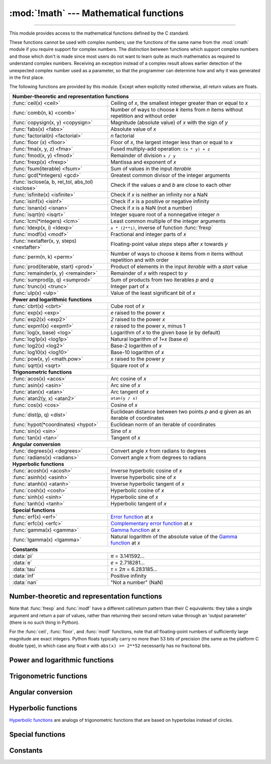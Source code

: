 :mod:`!math` --- Mathematical functions
=======================================

.. module:: math
   :synopsis: Mathematical functions (sin() etc.).

.. testsetup::

   from math import fsum

--------------

This module provides access to the mathematical functions defined by the C
standard.

These functions cannot be used with complex numbers; use the functions of the
same name from the :mod:`cmath` module if you require support for complex
numbers.  The distinction between functions which support complex numbers and
those which don't is made since most users do not want to learn quite as much
mathematics as required to understand complex numbers.  Receiving an exception
instead of a complex result allows earlier detection of the unexpected complex
number used as a parameter, so that the programmer can determine how and why it
was generated in the first place.

The following functions are provided by this module.  Except when explicitly
noted otherwise, all return values are floats.


====================================================  ============================================
**Number-theoretic and representation functions**
--------------------------------------------------------------------------------------------------
:func:`ceil(x) <ceil>`                                Ceiling of *x*, the smallest integer greater than or equal to *x*
:func:`comb(n, k) <comb>`                             Number of ways to choose *k* items from *n* items without repetition and without order
:func:`copysign(x, y) <copysign>`                     Magnitude (absolute value) of *x* with the sign of *y*
:func:`fabs(x) <fabs>`                                Absolute value of *x*
:func:`factorial(n) <factorial>`                      *n* factorial
:func:`floor (x)  <floor>`                            Floor of *x*, the largest integer less than or equal to *x*
:func:`fma(x, y, z) <fma>`                            Fused multiply-add operation: ``(x * y) + z``
:func:`fmod(x, y) <fmod>`                             Remainder of division ``x / y``
:func:`frexp(x) <frexp>`                              Mantissa and exponent of *x*
:func:`fsum(iterable) <fsum>`                         Sum of values in the input *iterable*
:func:`gcd(*integers) <gcd>`                          Greatest common divisor of the integer arguments
:func:`isclose(a, b, rel_tol, abs_tol) <isclose>`     Check if the values *a* and *b* are close to each other
:func:`isfinite(x) <isfinite>`                        Check if *x* is neither an infinity nor a NaN
:func:`isinf(x) <isinf>`                              Check if *x* is a positive or negative infinity
:func:`isnan(x) <isnan>`                              Check if *x* is a NaN  (not a number)
:func:`isqrt(n) <isqrt>`                              Integer square root of a nonnegative integer *n*
:func:`lcm(*integers) <lcm>`                          Least common multiple of the integer arguments
:func:`ldexp(x, i) <ldexp>`                           ``x * (2**i)``, inverse of function :func:`frexp`
:func:`modf(x) <modf>`                                Fractional and integer parts of *x*
:func:`nextafter(x, y, steps) <nextafter>`            Floating-point value *steps* steps after *x* towards *y*
:func:`perm(n, k) <perm>`                             Number of ways to choose *k* items from *n* items without repetition and with order
:func:`prod(iterable, start) <prod>`                  Product of elements in the input *iterable* with a *start* value
:func:`remainder(x, y) <remainder>`                   Remainder of *x* with respect to *y*
:func:`sumprod(p, q) <sumprod>`                       Sum of products from two iterables *p* and *q*
:func:`trunc(x) <trunc>`                              Integer part of *x*
:func:`ulp(x) <ulp>`                                  Value of the least significant bit of *x*

**Power and logarithmic functions**
--------------------------------------------------------------------------------------------------
:func:`cbrt(x) <cbrt>`                                Cube root of *x*
:func:`exp(x) <exp>`                                  *e* raised to the power *x*
:func:`exp2(x) <exp2>`                                *2* raised to the power *x*
:func:`expm1(x) <expm1>`                              *e* raised to the power *x*, minus 1
:func:`log(x, base) <log>`                            Logarithm of *x* to the given base (*e* by default)
:func:`log1p(x) <log1p>`                              Natural logarithm of *1+x* (base *e*)
:func:`log2(x) <log2>`                                Base-2 logarithm of *x*
:func:`log10(x) <log10>`                              Base-10 logarithm of *x*
:func:`pow(x, y) <math.pow>`                          *x* raised to the power *y*
:func:`sqrt(x) <sqrt>`                                Square root of *x*

**Trigonometric functions**
--------------------------------------------------------------------------------------------------
:func:`acos(x) <acos>`                                Arc cosine of *x*
:func:`asin(x) <asin>`                                Arc sine of *x*
:func:`atan(x) <atan>`                                Arc tangent of *x*
:func:`atan2(y, x) <atan2>`                           ``atan(y / x)``
:func:`cos(x) <cos>`                                  Cosine of *x*
:func:`dist(p, q) <dist>`                             Euclidean distance between two points *p* and *q* given as an iterable of coordinates
:func:`hypot(*coordinates) <hypot>`                   Euclidean norm of an iterable of coordinates
:func:`sin(x) <sin>`                                  Sine of *x*
:func:`tan(x) <tan>`                                  Tangent of *x*

**Angular conversion**
--------------------------------------------------------------------------------------------------
:func:`degrees(x) <degrees>`                          Convert angle *x* from radians to degrees
:func:`radians(x) <radians>`                          Convert angle *x* from degrees to radians

**Hyperbolic functions**
--------------------------------------------------------------------------------------------------
:func:`acosh(x) <acosh>`                              Inverse hyperbolic cosine of *x*
:func:`asinh(x) <asinh>`                              Inverse hyperbolic sine of *x*
:func:`atanh(x) <atanh>`                              Inverse hyperbolic tangent of *x*
:func:`cosh(x) <cosh>`                                Hyperbolic cosine of *x*
:func:`sinh(x) <sinh>`                                Hyperbolic sine of *x*
:func:`tanh(x) <tanh>`                                Hyperbolic tangent of *x*

**Special functions**
--------------------------------------------------------------------------------------------------
:func:`erf(x) <erf>`                                  `Error function <https://en.wikipedia.org/wiki/Error_function>`_ at *x*
:func:`erfc(x) <erfc>`                                `Complementary error function <https://en.wikipedia.org/wiki/Error_function>`_ at *x*
:func:`gamma(x) <gamma>`                              `Gamma function <https://en.wikipedia.org/wiki/Gamma_function>`_ at *x*
:func:`lgamma(x) <lgamma>`                            Natural logarithm of the absolute value of the `Gamma function <https://en.wikipedia.org/wiki/Gamma_function>`_ at *x*

**Constants**
--------------------------------------------------------------------------------------------------
:data:`pi`                                            *π* = 3.141592...
:data:`e`                                             *e* = 2.718281...
:data:`tau`                                           *τ* = 2\ *π* = 6.283185...
:data:`inf`                                           Positive infinity
:data:`nan`                                           "Not a number" (NaN)
====================================================  ============================================


Number-theoretic and representation functions
---------------------------------------------

.. function:: ceil(x)

   Return the ceiling of *x*, the smallest integer greater than or equal to *x*.
   If *x* is not a float, delegates to :meth:`x.__ceil__ <object.__ceil__>`,
   which should return an :class:`~numbers.Integral` value.


.. function:: comb(n, k)

   Return the number of ways to choose *k* items from *n* items without repetition
   and without order.

   Evaluates to ``n! / (k! * (n - k)!)`` when ``k <= n`` and evaluates
   to zero when ``k > n``.

   Also called the binomial coefficient because it is equivalent
   to the coefficient of k-th term in polynomial expansion of
   ``(1 + x)ⁿ``.

   Raises :exc:`TypeError` if either of the arguments are not integers.
   Raises :exc:`ValueError` if either of the arguments are negative.

   .. versionadded:: 3.8


.. function:: copysign(x, y)

   Return a float with the magnitude (absolute value) of *x* but the sign of
   *y*.  On platforms that support signed zeros, ``copysign(1.0, -0.0)``
   returns *-1.0*.


.. function:: fabs(x)

   Return the absolute value of *x*.


.. function:: factorial(n)

   Return *n* factorial as an integer.  Raises :exc:`ValueError` if *n* is not integral or
   is negative.

   .. deprecated:: 3.9
      Accepting floats with integral values (like ``5.0``) is deprecated.


.. function:: floor(x)

   Return the floor of *x*, the largest integer less than or equal to *x*.  If
   *x* is not a float, delegates to :meth:`x.__floor__ <object.__floor__>`, which
   should return an :class:`~numbers.Integral` value.


.. function:: fmod(x, y)

   Return ``fmod(x, y)``, as defined by the platform C library. Note that the
   Python expression ``x % y`` may not return the same result.  The intent of the C
   standard is that ``fmod(x, y)`` be exactly (mathematically; to infinite
   precision) equal to ``x - n*y`` for some integer *n* such that the result has
   the same sign as *x* and magnitude less than ``abs(y)``.  Python's ``x % y``
   returns a result with the sign of *y* instead, and may not be exactly computable
   for float arguments. For example, ``fmod(-1e-100, 1e100)`` is ``-1e-100``, but
   the result of Python's ``-1e-100 % 1e100`` is ``1e100-1e-100``, which cannot be
   represented exactly as a float, and rounds to the surprising ``1e100``.  For
   this reason, function :func:`fmod` is generally preferred when working with
   floats, while Python's ``x % y`` is preferred when working with integers.


.. function:: frexp(x)

   Return the mantissa and exponent of *x* as the pair ``(m, e)``.  *m* is a float
   and *e* is an integer such that ``x == m * 2**e`` exactly. If *x* is zero,
   returns ``(0.0, 0)``, otherwise ``0.5 <= abs(m) < 1``.  This is used to "pick
   apart" the internal representation of a float in a portable way.


.. function:: fsum(iterable)

   Return an accurate floating-point sum of values in the iterable.  Avoids
   loss of precision by tracking multiple intermediate partial sums.

   The algorithm's accuracy depends on IEEE-754 arithmetic guarantees and the
   typical case where the rounding mode is half-even.  On some non-Windows
   builds, the underlying C library uses extended precision addition and may
   occasionally double-round an intermediate sum causing it to be off in its
   least significant bit.

   For further discussion and two alternative approaches, see the `ASPN cookbook
   recipes for accurate floating-point summation
   <https://code.activestate.com/recipes/393090-binary-floating-point-summation-accurate-to-full-p/>`_\.


.. function:: gcd(*integers)

   Return the greatest common divisor of the specified integer arguments.
   If any of the arguments is nonzero, then the returned value is the largest
   positive integer that is a divisor of all arguments.  If all arguments
   are zero, then the returned value is ``0``.  ``gcd()`` without arguments
   returns ``0``.

   .. versionadded:: 3.5

   .. versionchanged:: 3.9
      Added support for an arbitrary number of arguments. Formerly, only two
      arguments were supported.


.. function:: isclose(a, b, *, rel_tol=1e-09, abs_tol=0.0)

   Return ``True`` if the values *a* and *b* are close to each other and
   ``False`` otherwise.

   Whether or not two values are considered close is determined according to
   given absolute and relative tolerances.

   *rel_tol* is the relative tolerance -- it is the maximum allowed difference
   between *a* and *b*, relative to the larger absolute value of *a* or *b*.
   For example, to set a tolerance of 5%, pass ``rel_tol=0.05``.  The default
   tolerance is ``1e-09``, which assures that the two values are the same
   within about 9 decimal digits.  *rel_tol* must be greater than zero.

   *abs_tol* is the minimum absolute tolerance -- useful for comparisons near
   zero. *abs_tol* must be at least zero.

   If no errors occur, the result will be:
   ``abs(a-b) <= max(rel_tol * max(abs(a), abs(b)), abs_tol)``.

   The IEEE 754 special values of ``NaN``, ``inf``, and ``-inf`` will be
   handled according to IEEE rules.  Specifically, ``NaN`` is not considered
   close to any other value, including ``NaN``.  ``inf`` and ``-inf`` are only
   considered close to themselves.

   .. versionadded:: 3.5

   .. seealso::

      :pep:`485` -- A function for testing approximate equality


.. function:: isfinite(x)

   Return ``True`` if *x* is neither an infinity nor a NaN, and
   ``False`` otherwise.  (Note that ``0.0`` *is* considered finite.)

   .. versionadded:: 3.2


.. function:: isinf(x)

   Return ``True`` if *x* is a positive or negative infinity, and
   ``False`` otherwise.


.. function:: isnan(x)

   Return ``True`` if *x* is a NaN (not a number), and ``False`` otherwise.


.. function:: isqrt(n)

   Return the integer square root of the nonnegative integer *n*. This is the
   floor of the exact square root of *n*, or equivalently the greatest integer
   *a* such that *a*\ ² |nbsp| ≤ |nbsp| *n*.

   For some applications, it may be more convenient to have the least integer
   *a* such that *n* |nbsp| ≤ |nbsp| *a*\ ², or in other words the ceiling of
   the exact square root of *n*. For positive *n*, this can be computed using
   ``a = 1 + isqrt(n - 1)``.

   .. versionadded:: 3.8


.. function:: lcm(*integers)

   Return the least common multiple of the specified integer arguments.
   If all arguments are nonzero, then the returned value is the smallest
   positive integer that is a multiple of all arguments.  If any of the arguments
   is zero, then the returned value is ``0``.  ``lcm()`` without arguments
   returns ``1``.

   .. versionadded:: 3.9


.. function:: ldexp(x, i)

   Return ``x * (2**i)``.  This is essentially the inverse of function
   :func:`frexp`.


.. function:: modf(x)

   Return the fractional and integer parts of *x*.  Both results carry the sign
   of *x* and are floats.


.. function:: nextafter(x, y, steps=1)

   Return the floating-point value *steps* steps after *x* towards *y*.

   If *x* is equal to *y*, return *y*, unless *steps* is zero.

   Examples:

   * ``math.nextafter(x, math.inf)`` goes up: towards positive infinity.
   * ``math.nextafter(x, -math.inf)`` goes down: towards minus infinity.
   * ``math.nextafter(x, 0.0)`` goes towards zero.
   * ``math.nextafter(x, math.copysign(math.inf, x))`` goes away from zero.

   See also :func:`math.ulp`.

   .. versionadded:: 3.9

   .. versionchanged:: 3.12
      Added the *steps* argument.

.. function:: perm(n, k=None)

   Return the number of ways to choose *k* items from *n* items
   without repetition and with order.

   Evaluates to ``n! / (n - k)!`` when ``k <= n`` and evaluates
   to zero when ``k > n``.

   If *k* is not specified or is ``None``, then *k* defaults to *n*
   and the function returns ``n!``.

   Raises :exc:`TypeError` if either of the arguments are not integers.
   Raises :exc:`ValueError` if either of the arguments are negative.

   .. versionadded:: 3.8


.. function:: prod(iterable, *, start=1)

   Calculate the product of all the elements in the input *iterable*.
   The default *start* value for the product is ``1``.

   When the iterable is empty, return the start value.  This function is
   intended specifically for use with numeric values and may reject
   non-numeric types.

   .. versionadded:: 3.8


.. function:: remainder(x, y)

   Return the IEEE 754-style remainder of *x* with respect to *y*.  For
   finite *x* and finite nonzero *y*, this is the difference ``x - n*y``,
   where ``n`` is the closest integer to the exact value of the quotient ``x /
   y``.  If ``x / y`` is exactly halfway between two consecutive integers, the
   nearest *even* integer is used for ``n``.  The remainder ``r = remainder(x,
   y)`` thus always satisfies ``abs(r) <= 0.5 * abs(y)``.

   Special cases follow IEEE 754: in particular, ``remainder(x, math.inf)`` is
   *x* for any finite *x*, and ``remainder(x, 0)`` and
   ``remainder(math.inf, x)`` raise :exc:`ValueError` for any non-NaN *x*.
   If the result of the remainder operation is zero, that zero will have
   the same sign as *x*.

   On platforms using IEEE 754 binary floating point, the result of this
   operation is always exactly representable: no rounding error is introduced.

   .. versionadded:: 3.7


.. function:: sumprod(p, q)

   Return the sum of products of values from two iterables *p* and *q*.

   Raises :exc:`ValueError` if the inputs do not have the same length.

   Roughly equivalent to::

       sum(itertools.starmap(operator.mul, zip(p, q, strict=True)))

   For float and mixed int/float inputs, the intermediate products
   and sums are computed with extended precision.

   .. versionadded:: 3.12


.. function:: trunc(x)

   Return *x* with the fractional part
   removed, leaving the integer part.  This rounds toward 0: ``trunc()`` is
   equivalent to :func:`floor` for positive *x*, and equivalent to :func:`ceil`
   for negative *x*. If *x* is not a float, delegates to :meth:`x.__trunc__
   <object.__trunc__>`, which should return an :class:`~numbers.Integral` value.

.. function:: ulp(x)

   Return the value of the least significant bit of the float *x*:

   * If *x* is a NaN (not a number), return *x*.
   * If *x* is negative, return ``ulp(-x)``.
   * If *x* is a positive infinity, return *x*.
   * If *x* is equal to zero, return the smallest positive
     *denormalized* representable float (smaller than the minimum positive
     *normalized* float, :data:`sys.float_info.min <sys.float_info>`).
   * If *x* is equal to the largest positive representable float,
     return the value of the least significant bit of *x*, such that the first
     float smaller than *x* is ``x - ulp(x)``.
   * Otherwise (*x* is a positive finite number), return the value of the least
     significant bit of *x*, such that the first float bigger than *x*
     is ``x + ulp(x)``.

   ULP stands for "Unit in the Last Place".

   See also :func:`math.nextafter` and :data:`sys.float_info.epsilon
   <sys.float_info>`.

   .. versionadded:: 3.9


Note that :func:`frexp` and :func:`modf` have a different call/return pattern
than their C equivalents: they take a single argument and return a pair of
values, rather than returning their second return value through an 'output
parameter' (there is no such thing in Python).

For the :func:`ceil`, :func:`floor`, and :func:`modf` functions, note that *all*
floating-point numbers of sufficiently large magnitude are exact integers.
Python floats typically carry no more than 53 bits of precision (the same as the
platform C double type), in which case any float *x* with ``abs(x) >= 2**52``
necessarily has no fractional bits.


Power and logarithmic functions
-------------------------------

.. function:: cbrt(x)

   Return the cube root of *x*.

   .. versionadded:: 3.11


.. function:: exp(x)

   Return *e* raised to the power *x*, where *e* = 2.718281... is the base
   of natural logarithms.  This is usually more accurate than ``math.e ** x``
   or ``pow(math.e, x)``.


.. function:: exp2(x)

   Return *2* raised to the power *x*.

   .. versionadded:: 3.11


.. function:: expm1(x)

   Return *e* raised to the power *x*, minus 1.  Here *e* is the base of natural
   logarithms.  For small floats *x*, the subtraction in ``exp(x) - 1``
   can result in a `significant loss of precision
   <https://en.wikipedia.org/wiki/Loss_of_significance>`_\; the :func:`expm1`
   function provides a way to compute this quantity to full precision:

      >>> from math import exp, expm1
      >>> exp(1e-5) - 1  # gives result accurate to 11 places
      1.0000050000069649e-05
      >>> expm1(1e-5)    # result accurate to full precision
      1.0000050000166668e-05

   .. versionadded:: 3.2


.. function:: log(x[, base])

   With one argument, return the natural logarithm of *x* (to base *e*).

   With two arguments, return the logarithm of *x* to the given *base*,
   calculated as ``log(x)/log(base)``.


.. function:: log1p(x)

   Return the natural logarithm of *1+x* (base *e*). The
   result is calculated in a way which is accurate for *x* near zero.


.. function:: log2(x)

   Return the base-2 logarithm of *x*. This is usually more accurate than
   ``log(x, 2)``.

   .. versionadded:: 3.3

   .. seealso::

      :meth:`int.bit_length` returns the number of bits necessary to represent
      an integer in binary, excluding the sign and leading zeros.


.. function:: log10(x)

   Return the base-10 logarithm of *x*.  This is usually more accurate
   than ``log(x, 10)``.


.. function:: pow(x, y)

   Return *x* raised to the power *y*.  Exceptional cases follow
   the IEEE 754 standard as far as possible.  In particular,
   ``pow(1.0, x)`` and ``pow(x, 0.0)`` always return ``1.0``, even
   when *x* is a zero or a NaN.  If both *x* and *y* are finite,
   *x* is negative, and *y* is not an integer then ``pow(x, y)``
   is undefined, and raises :exc:`ValueError`.

   Unlike the built-in ``**`` operator, :func:`math.pow` converts both
   its arguments to type :class:`float`.  Use ``**`` or the built-in
   :func:`pow` function for computing exact integer powers.

   .. versionchanged:: 3.11
      The special cases ``pow(0.0, -inf)`` and ``pow(-0.0, -inf)`` were
      changed to return ``inf`` instead of raising :exc:`ValueError`,
      for consistency with IEEE 754.


.. function:: sqrt(x)

   Return the square root of *x*.


Trigonometric functions
-----------------------

.. function:: acos(x)

   Return the arc cosine of *x*, in radians. The result is between ``0`` and
   ``pi``.


.. function:: asin(x)

   Return the arc sine of *x*, in radians. The result is between ``-pi/2`` and
   ``pi/2``.


.. function:: atan(x)

   Return the arc tangent of *x*, in radians. The result is between ``-pi/2`` and
   ``pi/2``.


.. function:: atan2(y, x)

   Return ``atan(y / x)``, in radians. The result is between ``-pi`` and ``pi``.
   The vector in the plane from the origin to point ``(x, y)`` makes this angle
   with the positive X axis. The point of :func:`atan2` is that the signs of both
   inputs are known to it, so it can compute the correct quadrant for the angle.
   For example, ``atan(1)`` and ``atan2(1, 1)`` are both ``pi/4``, but ``atan2(-1,
   -1)`` is ``-3*pi/4``.


.. function:: cos(x)

   Return the cosine of *x* radians.


.. function:: dist(p, q)

   Return the Euclidean distance between two points *p* and *q*, each
   given as a sequence (or iterable) of coordinates.  The two points
   must have the same dimension.

   Roughly equivalent to::

       sqrt(sum((px - qx) ** 2.0 for px, qx in zip(p, q)))

   .. versionadded:: 3.8


.. function:: hypot(*coordinates)

   Return the Euclidean norm, ``sqrt(sum(x**2 for x in coordinates))``.
   This is the length of the vector from the origin to the point
   given by the coordinates.

   For a two dimensional point ``(x, y)``, this is equivalent to computing
   the hypotenuse of a right triangle using the Pythagorean theorem,
   ``sqrt(x*x + y*y)``.

   .. versionchanged:: 3.8
      Added support for n-dimensional points. Formerly, only the two
      dimensional case was supported.

   .. versionchanged:: 3.10
      Improved the algorithm's accuracy so that the maximum error is
      under 1 ulp (unit in the last place).  More typically, the result
      is almost always correctly rounded to within 1/2 ulp.


.. function:: sin(x)

   Return the sine of *x* radians.


.. function:: tan(x)

   Return the tangent of *x* radians.


Angular conversion
------------------

.. function:: degrees(x)

   Convert angle *x* from radians to degrees.


.. function:: radians(x)

   Convert angle *x* from degrees to radians.


Hyperbolic functions
--------------------

`Hyperbolic functions <https://en.wikipedia.org/wiki/Hyperbolic_functions>`_
are analogs of trigonometric functions that are based on hyperbolas
instead of circles.

.. function:: acosh(x)

   Return the inverse hyperbolic cosine of *x*.


.. function:: asinh(x)

   Return the inverse hyperbolic sine of *x*.


.. function:: atanh(x)

   Return the inverse hyperbolic tangent of *x*.


.. function:: cosh(x)

   Return the hyperbolic cosine of *x*.


.. function:: sinh(x)

   Return the hyperbolic sine of *x*.


.. function:: tanh(x)

   Return the hyperbolic tangent of *x*.


Special functions
-----------------

.. function:: erf(x)

   Return the `error function <https://en.wikipedia.org/wiki/Error_function>`_ at
   *x*.

   The :func:`erf` function can be used to compute traditional statistical
   functions such as the `cumulative standard normal distribution
   <https://en.wikipedia.org/wiki/Cumulative_distribution_function>`_::

     def phi(x):
         'Cumulative distribution function for the standard normal distribution'
         return (1.0 + erf(x / sqrt(2.0))) / 2.0

   .. versionadded:: 3.2


.. function:: erfc(x)

   Return the complementary error function at *x*.  The `complementary error
   function <https://en.wikipedia.org/wiki/Error_function>`_ is defined as
   ``1.0 - erf(x)``.  It is used for large values of *x* where a subtraction
   from one would cause a `loss of significance
   <https://en.wikipedia.org/wiki/Loss_of_significance>`_\.

   .. versionadded:: 3.2


.. function:: gamma(x)

   Return the `Gamma function <https://en.wikipedia.org/wiki/Gamma_function>`_ at
   *x*.

   .. versionadded:: 3.2


.. function:: lgamma(x)

   Return the natural logarithm of the absolute value of the Gamma
   function at *x*.

   .. versionadded:: 3.2


Constants
---------

.. data:: pi

   The mathematical constant *π* = 3.141592..., to available precision.


.. data:: e

   The mathematical constant *e* = 2.718281..., to available precision.


.. data:: tau

   The mathematical constant *τ* = 6.283185..., to available precision.
   Tau is a circle constant equal to 2\ *π*, the ratio of a circle's circumference to
   its radius. To learn more about Tau, check out Vi Hart's video `Pi is (still)
   Wrong <https://www.youtube.com/watch?v=jG7vhMMXagQ>`_, and start celebrating
   `Tau day <https://tauday.com/>`_ by eating twice as much pie!

   .. versionadded:: 3.6


.. data:: inf

   A floating-point positive infinity.  (For negative infinity, use
   ``-math.inf``.)  Equivalent to the output of ``float('inf')``.

   .. versionadded:: 3.5


.. data:: nan

   A floating-point "not a number" (NaN) value. Equivalent to the output of
   ``float('nan')``. Due to the requirements of the `IEEE-754 standard
   <https://en.wikipedia.org/wiki/IEEE_754>`_, ``math.nan`` and ``float('nan')`` are
   not considered to equal to any other numeric value, including themselves. To check
   whether a number is a NaN, use the :func:`isnan` function to test
   for NaNs instead of ``is`` or ``==``.
   Example:

      >>> import math
      >>> math.nan == math.nan
      False
      >>> float('nan') == float('nan')
      False
      >>> math.isnan(math.nan)
      True
      >>> math.isnan(float('nan'))
      True

   .. versionadded:: 3.5

   .. versionchanged:: 3.11
      It is now always available.


.. impl-detail::

   The :mod:`math` module consists mostly of thin wrappers around the platform C
   math library functions.  Behavior in exceptional cases follows Annex F of
   the C99 standard where appropriate.  The current implementation will raise
   :exc:`ValueError` for invalid operations like ``sqrt(-1.0)`` or ``log(0.0)``
   (where C99 Annex F recommends signaling invalid operation or divide-by-zero),
   and :exc:`OverflowError` for results that overflow (for example,
   ``exp(1000.0)``).  A NaN will not be returned from any of the functions
   above unless one or more of the input arguments was a NaN; in that case,
   most functions will return a NaN, but (again following C99 Annex F) there
   are some exceptions to this rule, for example ``pow(float('nan'), 0.0)`` or
   ``hypot(float('nan'), float('inf'))``.

   Note that Python makes no effort to distinguish signaling NaNs from
   quiet NaNs, and behavior for signaling NaNs remains unspecified.
   Typical behavior is to treat all NaNs as though they were quiet.


.. seealso::

   Module :mod:`cmath`
      Complex number versions of many of these functions.

.. |nbsp| unicode:: 0xA0
   :trim:
